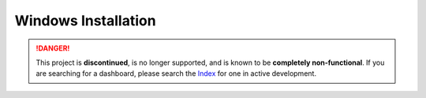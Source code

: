 Windows Installation
====================

.. danger::
    This project is **discontinued**, is no longer supported, and is known to
    be **completely non-functional**. If you are searching for a dashboard,
    please search the `Index <https://index.discord.red/>`_ for one in active
    development.

.. dropdown:: Outdated install instructions

   .. attention::

      This webserver and it's accompanying cog is built for Red Discord Bot. It will not work with other bots. If you haven’t already, install Red `here <https://docs.discord.red/en/stable/>`__.

   .. warning::

      For safety reasons, no commands in this guide should be run in a Command Prompt or Powershell session with Administrator privileges.  No installation commands require access to protected folders.

   Welcome to the Windows Installation Guide for the Red Discord Bot
   Dashboard Webserver. While running the below directions, the following
   is assumed:

   -  You are on a Windows distribution
   -  You have all pre-requisites of Red Discord Bot installed
   -  You have an instance of Red Discord Bot, set up and initialized

   Installing the pre-requirements
   -------------------------------

   This guide recommends using the same requisites that Red - Discord Bot uses.  To ensure that you have the proper software already installed, consult the installation guide for your operating system `here <https://docs.discord.red/en/stable/install_guides/index.html>`__.

   Creating a virtual environment
   ------------------------------

   Just like for Red - Discord Bot, Red Dashboard requires it’s own, separate virtual environment to isolate dependencies.  Red Dashboard also requires a Python version minimum of 3.8.1, and it is recommended to use the same Python version as you use for Red - Discord Bot.

   First, create a virtual environment using whatever Python version you use for red.  For example, if Python 3.8 was installed and being used for Red:

   .. prompt:: batch

      py -3.8 -m venv "%userprofile%\reddashenv"

   Next, enter your virtual environment with this command:

   .. prompt:: batch

      "%userprofile%\reddashenv\Scripts\activate.bat"

   .. important::

      You must activate the virtual environment with the above command every time you open a new shell to run, install or update Red Dashboard.

   Installing Red Dashboard
   ------------------------

   First, make sure you are in your virtual environment that you set up earlier by running the activation command mentioned above.

   Once you are inside your virtual environment, update setup packages then install:

   .. prompt:: batch
      :prompts: (reddashenv) C:\\>

      python -m pip install -U pip setuptools wheel
      python -m pip install -U Red-Dashboard

   *You can continue to* `Installing Companion Cog <../configuration_guides/installing_companion_cog>`.
